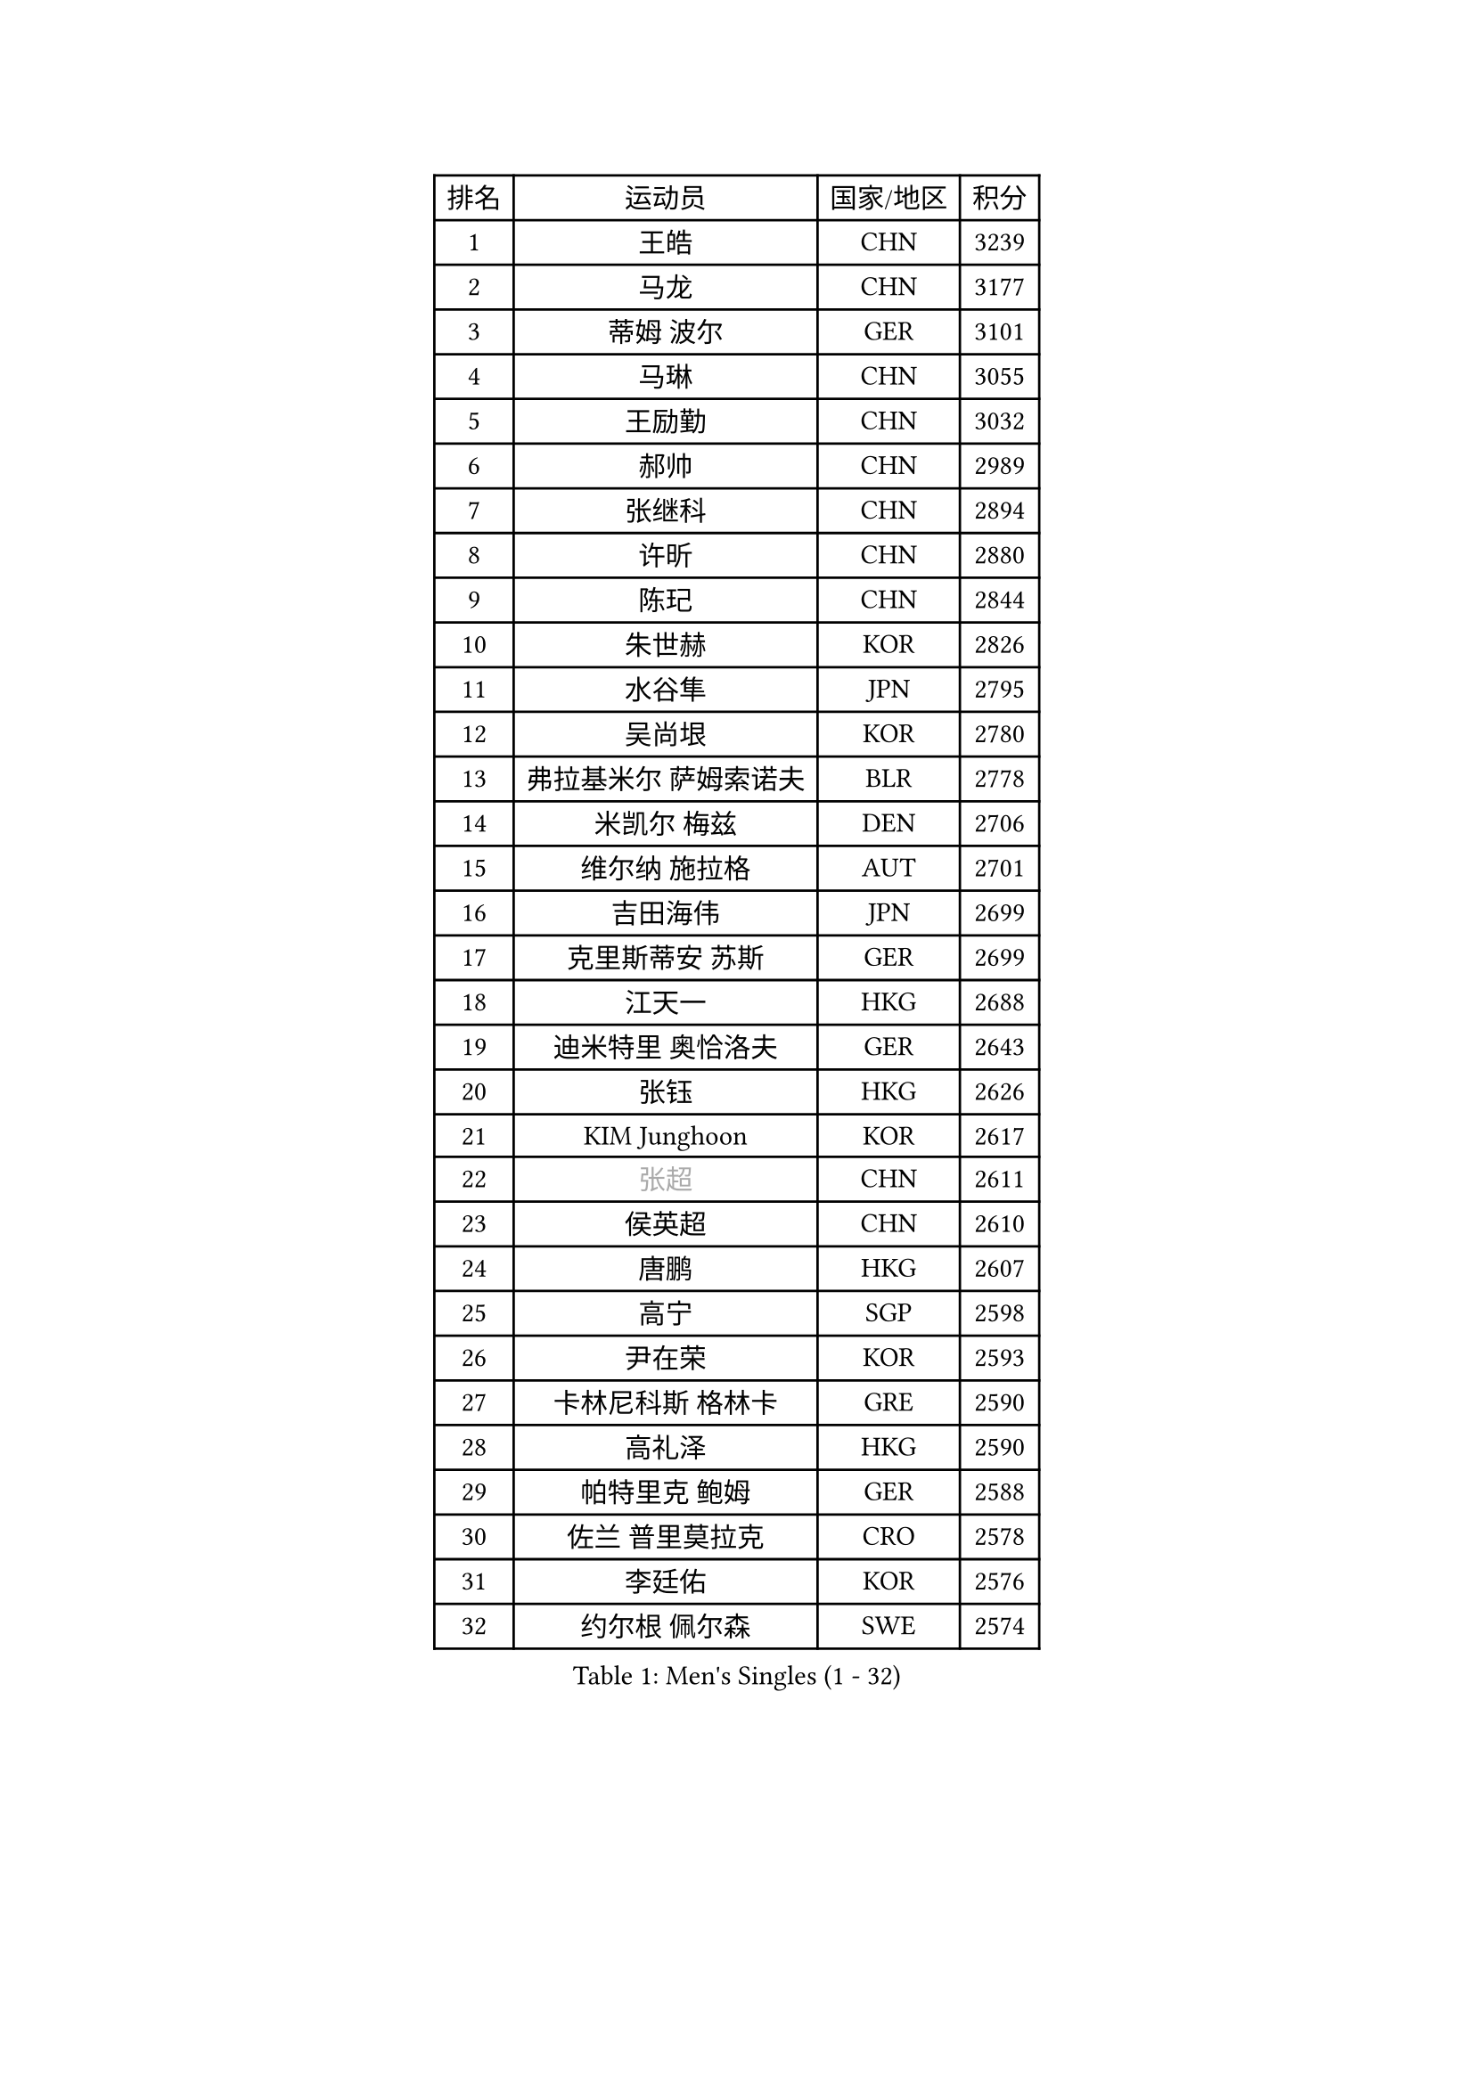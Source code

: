 
#set text(font: ("Courier New", "NSimSun"))
#figure(
  caption: "Men's Singles (1 - 32)",
    table(
      columns: 4,
      [排名], [运动员], [国家/地区], [积分],
      [1], [王皓], [CHN], [3239],
      [2], [马龙], [CHN], [3177],
      [3], [蒂姆 波尔], [GER], [3101],
      [4], [马琳], [CHN], [3055],
      [5], [王励勤], [CHN], [3032],
      [6], [郝帅], [CHN], [2989],
      [7], [张继科], [CHN], [2894],
      [8], [许昕], [CHN], [2880],
      [9], [陈玘], [CHN], [2844],
      [10], [朱世赫], [KOR], [2826],
      [11], [水谷隼], [JPN], [2795],
      [12], [吴尚垠], [KOR], [2780],
      [13], [弗拉基米尔 萨姆索诺夫], [BLR], [2778],
      [14], [米凯尔 梅兹], [DEN], [2706],
      [15], [维尔纳 施拉格], [AUT], [2701],
      [16], [吉田海伟], [JPN], [2699],
      [17], [克里斯蒂安 苏斯], [GER], [2699],
      [18], [江天一], [HKG], [2688],
      [19], [迪米特里 奥恰洛夫], [GER], [2643],
      [20], [张钰], [HKG], [2626],
      [21], [KIM Junghoon], [KOR], [2617],
      [22], [#text(gray, "张超")], [CHN], [2611],
      [23], [侯英超], [CHN], [2610],
      [24], [唐鹏], [HKG], [2607],
      [25], [高宁], [SGP], [2598],
      [26], [尹在荣], [KOR], [2593],
      [27], [卡林尼科斯 格林卡], [GRE], [2590],
      [28], [高礼泽], [HKG], [2590],
      [29], [帕特里克 鲍姆], [GER], [2588],
      [30], [佐兰 普里莫拉克], [CRO], [2578],
      [31], [李廷佑], [KOR], [2576],
      [32], [约尔根 佩尔森], [SWE], [2574],
    )
  )#pagebreak()

#set text(font: ("Courier New", "NSimSun"))
#figure(
  caption: "Men's Singles (33 - 64)",
    table(
      columns: 4,
      [排名], [运动员], [国家/地区], [积分],
      [33], [松平健太], [JPN], [2570],
      [34], [李静], [HKG], [2556],
      [35], [罗伯特 加尔多斯], [AUT], [2533],
      [36], [LI Ping], [QAT], [2531],
      [37], [RUBTSOV Igor], [RUS], [2522],
      [38], [柳承敏], [KOR], [2521],
      [39], [#text(gray, "邱贻可")], [CHN], [2514],
      [40], [庄智渊], [TPE], [2506],
      [41], [陈卫星], [AUT], [2503],
      [42], [KIM Hyok Bong], [PRK], [2502],
      [43], [MATTENET Adrien], [FRA], [2498],
      [44], [GERELL Par], [SWE], [2496],
      [45], [LEE Jungsam], [KOR], [2486],
      [46], [韩阳], [JPN], [2485],
      [47], [WANG Zengyi], [POL], [2482],
      [48], [帕纳吉奥迪斯 吉奥尼斯], [GRE], [2478],
      [49], [阿德里安 克里桑], [ROU], [2469],
      [50], [SKACHKOV Kirill], [RUS], [2455],
      [51], [CHO Eonrae], [KOR], [2454],
      [52], [#text(gray, "孔令辉")], [CHN], [2439],
      [53], [KEINATH Thomas], [SVK], [2437],
      [54], [彼得 科贝尔], [CZE], [2414],
      [55], [TUGWELL Finn], [DEN], [2413],
      [56], [HAN Jimin], [KOR], [2401],
      [57], [安德烈 加奇尼], [CRO], [2401],
      [58], [LEGOUT Christophe], [FRA], [2401],
      [59], [#text(gray, "简 诺瓦 瓦尔德内尔")], [SWE], [2391],
      [60], [岸川圣也], [JPN], [2388],
      [61], [TAN Ruiwu], [CRO], [2385],
      [62], [JANG Song Man], [PRK], [2382],
      [63], [CHTCHETININE Evgueni], [BLR], [2380],
      [64], [BLASZCZYK Lucjan], [POL], [2366],
    )
  )#pagebreak()

#set text(font: ("Courier New", "NSimSun"))
#figure(
  caption: "Men's Singles (65 - 96)",
    table(
      columns: 4,
      [排名], [运动员], [国家/地区], [积分],
      [65], [沙拉特 卡马尔 阿昌塔], [IND], [2366],
      [66], [OYA Hidetoshi], [JPN], [2357],
      [67], [ELOI Damien], [FRA], [2357],
      [68], [LEE Jinkwon], [KOR], [2349],
      [69], [HE Zhiwen], [ESP], [2341],
      [70], [CIOTI Constantin], [ROU], [2335],
      [71], [MONTEIRO Thiago], [BRA], [2329],
      [72], [博扬 托基奇], [SLO], [2327],
      [73], [LIN Ju], [DOM], [2325],
      [74], [ILLAS Erik], [SVK], [2324],
      [75], [巴斯蒂安 斯蒂格], [GER], [2322],
      [76], [KOSOWSKI Jakub], [POL], [2322],
      [77], [SHMYREV Maxim], [RUS], [2319],
      [78], [TAKAKIWA Taku], [JPN], [2316],
      [79], [MATSUDAIRA Kenji], [JPN], [2315],
      [80], [MA Liang], [SGP], [2314],
      [81], [BARDON Michal], [SVK], [2312],
      [82], [阿列克谢 斯米尔诺夫], [RUS], [2310],
      [83], [蒂亚戈 阿波罗尼亚], [POR], [2308],
      [84], [FEJER-KONNERTH Zoltan], [GER], [2306],
      [85], [塩野真人], [JPN], [2301],
      [86], [LEUNG Chu Yan], [HKG], [2297],
      [87], [李尚洙], [KOR], [2293],
      [88], [蒋澎龙], [TPE], [2293],
      [89], [LEI Zhenhua], [CHN], [2290],
      [90], [SVENSSON Robert], [SWE], [2289],
      [91], [SEO Hyundeok], [KOR], [2284],
      [92], [HABESOHN Daniel], [AUT], [2282],
      [93], [BOBOCICA Mihai], [ITA], [2281],
      [94], [TORIOLA Segun], [NGR], [2277],
      [95], [TOSIC Roko], [CRO], [2276],
      [96], [LIM Jaehyun], [KOR], [2275],
    )
  )#pagebreak()

#set text(font: ("Courier New", "NSimSun"))
#figure(
  caption: "Men's Singles (97 - 128)",
    table(
      columns: 4,
      [排名], [运动员], [国家/地区], [积分],
      [97], [让 米歇尔 赛弗], [BEL], [2274],
      [98], [KARAKASEVIC Aleksandar], [SRB], [2273],
      [99], [CHIANG Hung-Chieh], [TPE], [2272],
      [100], [#text(gray, "YANG Min")], [ITA], [2269],
      [101], [RI Chol Guk], [PRK], [2267],
      [102], [PISTEJ Lubomir], [SVK], [2261],
      [103], [斯特凡 菲格尔], [AUT], [2260],
      [104], [PETO Zsolt], [SRB], [2260],
      [105], [MACHADO Carlos], [ESP], [2259],
      [106], [LIVENTSOV Alexey], [RUS], [2257],
      [107], [GORAK Daniel], [POL], [2250],
      [108], [马克斯 弗雷塔斯], [POR], [2248],
      [109], [艾曼纽 莱贝松], [FRA], [2241],
      [110], [KONECNY Tomas], [CZE], [2241],
      [111], [KUZMIN Fedor], [RUS], [2240],
      [112], [WU Chih-Chi], [TPE], [2237],
      [113], [FILIMON Andrei], [ROU], [2233],
      [114], [SHIMOYAMA Takanori], [JPN], [2233],
      [115], [DRINKHALL Paul], [ENG], [2232],
      [116], [HIELSCHER Lars], [GER], [2231],
      [117], [HUANG Sheng-Sheng], [TPE], [2231],
      [118], [#text(gray, "PAVELKA Tomas")], [CZE], [2228],
      [119], [CHANG Yen-Shu], [TPE], [2225],
      [120], [WOSIK Torben], [GER], [2225],
      [121], [ERLANDSEN Geir], [NOR], [2221],
      [122], [JAKAB Janos], [HUN], [2220],
      [123], [JEVTOVIC Marko], [SRB], [2217],
      [124], [BURGIS Matiss], [LAT], [2215],
      [125], [BENTSEN Allan], [DEN], [2205],
      [126], [MONTEIRO Joao], [POR], [2201],
      [127], [DIDUKH Oleksandr], [UKR], [2199],
      [128], [JANCARIK Lubomir], [CZE], [2198],
    )
  )